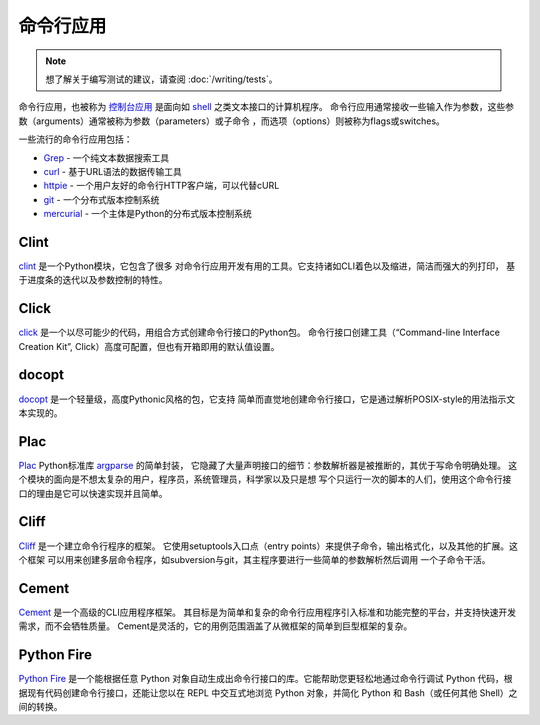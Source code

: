 命令行应用
=========================

.. image:: https://farm5.staticflickr.com/4272/34435690330_11930b5987_k_d.jpg

.. note::
    想了解关于编写测试的建议，请查阅 :doc:`/writing/tests`。

命令行应用，也被称为 `控制台应用 <http://en.wikipedia.org/wiki/Console_application>`_
是面向如 `shell <http://en.wikipedia.org/wiki/Shell_(computing)>`_ 之类文本接口的计算机程序。
命令行应用通常接收一些输入作为参数，这些参数（arguments）通常被称为参数（parameters）或子命令
，而选项（options）则被称为flags或switches。


一些流行的命令行应用包括：

* `Grep <http://en.wikipedia.org/wiki/Grep>`_ - 一个纯文本数据搜索工具
* `curl <http://curl.haxx.se/>`_ - 基于URL语法的数据传输工具
* `httpie <https://github.com/jakubroztocil/httpie>`_ - 一个用户友好的命令行HTTP客户端，可以代替cURL
* `git <http://git-scm.com/>`_ - 一个分布式版本控制系统
* `mercurial <https://www.mercurial-scm.org/>`_ - 一个主体是Python的分布式版本控制系统

Clint
-----

`clint <https://pypi.python.org/pypi/clint/>`_ 是一个Python模块，它包含了很多
对命令行应用开发有用的工具。它支持诸如CLI着色以及缩进，简洁而强大的列打印，
基于进度条的迭代以及参数控制的特性。

Click
-----

`click <http://click.pocoo.org/>`_ 是一个以尽可能少的代码，用组合方式创建命令行接口的Python包。
命令行接口创建工具（“Command-line Interface Creation Kit”, Click）高度可配置，但也有开箱即用的默认值设置。

docopt
------

`docopt <http://docopt.org/>`_ 是一个轻量级，高度Pythonic风格的包，它支持
简单而直觉地创建命令行接口，它是通过解析POSIX-style的用法指示文本实现的。

Plac
------

`Plac <https://pypi.python.org/pypi/plac>`_ Python标准库 
`argparse <http://docs.python.org/2/library/argparse.html>`_ 的简单封装，
它隐藏了大量声明接口的细节：参数解析器是被推断的，其优于写命令明确处理。
这个模块的面向是不想太复杂的用户，程序员，系统管理员，科学家以及只是想
写个只运行一次的脚本的人们，使用这个命令行接口的理由是它可以快速实现并且简单。

Cliff
------

`Cliff <http://docs.openstack.org/developer/cliff/>`_  是一个建立命令行程序的框架。
它使用setuptools入口点（entry points）来提供子命令，输出格式化，以及其他的扩展。这个框架
可以用来创建多层命令程序，如subversion与git，其主程序要进行一些简单的参数解析然后调用
一个子命令干活。

Cement
------

`Cement <http://builtoncement.com/>`_ 是一个高级的CLI应用程序框架。
其目标是为简单和复杂的命令行应用程序引入标准和功能完整的平台，并支持快速开发需求，而不会牺牲质量。
Cement是灵活的，它的用例范围涵盖了从微框架的简单到巨型框架的复杂。

Python Fire
-----------

`Python Fire <https://github.com/google/python-fire/>`_ 是一个能根据任意 Python 对象自动生成出命令行接口的库。它能帮助您更轻松地通过命令行调试 Python 代码，根据现有代码创建命令行接口，还能让您以在 REPL 中交互式地浏览 Python 对象，并简化 Python 和 Bash（或任何其他 Shell）之间的转换。
